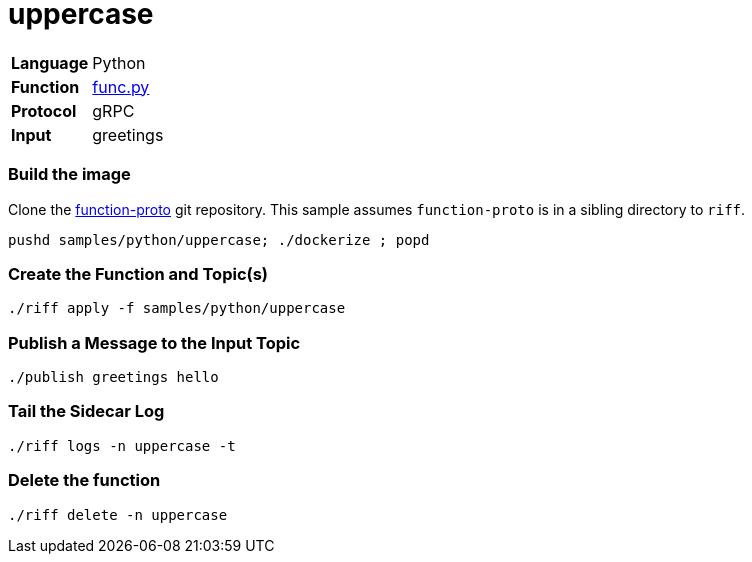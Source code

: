 = uppercase

[horizontal]
*Language*:: Python
*Function*:: https://github.com/projectriff/riff/blob/master/samples/python/uppercase/py/func.py[func.py]
*Protocol*:: gRPC
*Input*:: greetings

=== Build the image

Clone the https://github.com/projectriff/function-proto[function-proto] git repository. This sample assumes `function-proto`
is in a sibling directory to `riff`.

```
pushd samples/python/uppercase; ./dockerize ; popd
```

=== Create the Function and Topic(s)

```
./riff apply -f samples/python/uppercase
```

=== Publish a Message to the Input Topic

```
./publish greetings hello
```

=== Tail the Sidecar Log

```
./riff logs -n uppercase -t
```

=== Delete the function

```
./riff delete -n uppercase
```
